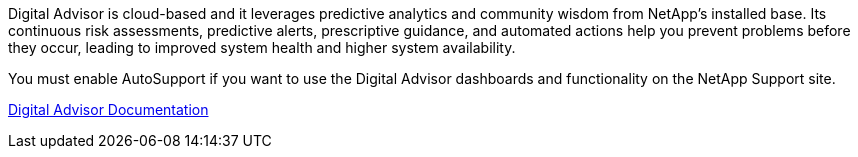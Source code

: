 //This is the shared info about Digital Advisor for Admin and Primer topics//

Digital Advisor is cloud-based and it leverages predictive analytics and community wisdom from NetApp's installed base. Its continuous risk assessments, predictive alerts, prescriptive guidance, and automated actions help you prevent problems before they occur, leading to improved system health and higher system availability.

You must enable AutoSupport if you want to use the Digital Advisor dashboards and functionality on the NetApp Support site.

https://docs.netapp.com/us-en/active-iq/index.html[Digital Advisor Documentation^]
// 2025-01-30, SGRIDOC133